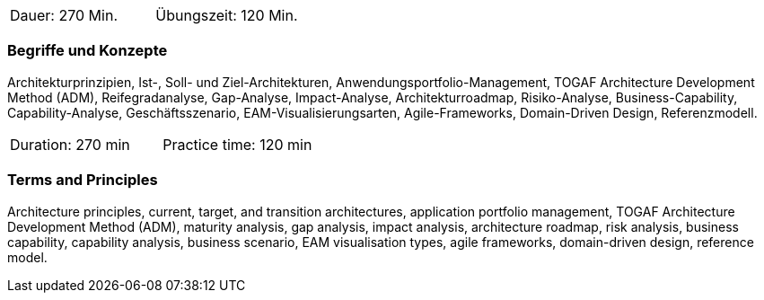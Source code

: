 // tag::DE[]
|===
| Dauer: 270 Min. | Übungszeit: 120 Min.
|===

=== Begriffe und Konzepte
Architekturprinzipien, Ist-, Soll- und Ziel-Architekturen, Anwendungsportfolio-Management, TOGAF Architecture Development Method (ADM), Reifegradanalyse, Gap-Analyse, Impact-Analyse, Architekturroadmap, Risiko-Analyse, Business-Capability, Capability-Analyse, Geschäftsszenario, EAM-Visualisierungsarten, Agile-Frameworks, Domain-Driven Design, Referenzmodell.
// end::DE[]

// tag::EN[]
|===
| Duration: 270 min | Practice time: 120 min
|===

=== Terms and Principles
Architecture principles, current, target, and transition architectures, application portfolio management, TOGAF Architecture Development Method (ADM), maturity analysis, gap analysis, impact analysis, architecture roadmap, risk analysis, business capability, capability analysis, business scenario, EAM visualisation types, agile frameworks, domain-driven design, reference model.

// end::EN[]




